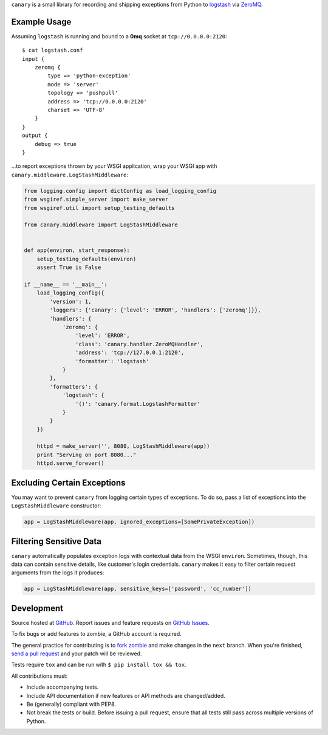 ``canary`` is a small library for recording and shipping exceptions from Python to `logstash <http://logstash.net>`_ via `ZeroMQ <http://www.zeromq.org>`_.

Example Usage
-------------

Assuming ``logstash`` is running and bound to a **0mq** socket at
``tcp://0.0.0.0:2120``::

    $ cat logstash.conf
    input {
        zeromq {
            type => 'python-exception'
            mode => 'server'
            topology => 'pushpull'
            address => 'tcp://0.0.0.0:2120'
            charset => 'UTF-8'
        }
    }
    output {
        debug => true
    }

...to report exceptions thrown by your WSGI application, wrap your WSGI app
with ``canary.middleware.LogStashMiddleware``:

.. code:: python

    from logging.config import dictConfig as load_logging_config
    from wsgiref.simple_server import make_server
    from wsgiref.util import setup_testing_defaults
    
    from canary.middleware import LogStashMiddleware
    
    
    def app(environ, start_response):
        setup_testing_defaults(environ)
        assert True is False
    
    if __name__ == '__main__':
        load_logging_config({
            'version': 1,
            'loggers': {'canary': {'level': 'ERROR', 'handlers': ['zeromq']}},
            'handlers': {
                'zeromq': {
                    'level': 'ERROR',
                    'class': 'canary.handler.ZeroMQHandler',
                    'address': 'tcp://127.0.0.1:2120',
                    'formatter': 'logstash'
                }
            },
            'formatters': {
                'logstash': {
                    '()': 'canary.format.LogstashFormatter'
                }
            }
        })
    
        httpd = make_server('', 8080, LogStashMiddleware(app))
        print "Serving on port 8080..."
        httpd.serve_forever()

Excluding Certain Exceptions
----------------------------

You may want to prevent ``canary`` from logging certain types of exceptions.
To do so, pass a list of exceptions into the ``LogStashMiddleware``
constructor:

.. code:: python

    app = LogStashMiddleware(app, ignored_exceptions=[SomePrivateException])

Filtering Sensitive Data
------------------------

``canary`` automatically populates exception logs with contextual data from the
WSGI ``environ``.  Sometimes, though, this data can contain sensitive details,
like customer's login credentials.  ``canary`` makes it easy to filter certain
request arguments from the logs it produces:

.. code:: python

    app = LogStashMiddleware(app, sensitive_keys=['password', 'cc_number'])

Development
-----------

Source hosted at `GitHub <https://github.com/ryanpetrello/canary>`_.
Report issues and feature requests on `GitHub
Issues <https://github.com/ryanpetrello/canary/issues>`_.

To fix bugs or add features to zombie, a GitHub account is required.

The general practice for contributing is to `fork zombie
<https://help.github.com/articles/fork-a-repo>`_ and make changes in the
``next`` branch. When you're finished, `send a pull request
<https://help.github.com/articles/using-pull-requests>`_ and your patch will
be reviewed.

Tests require ``tox`` and can be run with ``$ pip install tox && tox``.

All contributions must:

* Include accompanying tests.
* Include API documentation if new features or API methods are changed/added.
* Be (generally) compliant with PEP8.
* Not break the tests or build. Before issuing a pull request, ensure that all
  tests still pass across multiple versions of Python.
